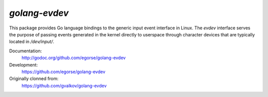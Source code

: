*golang-evdev*
--------------

This package provides Go language bindings to the generic input event
interface in Linux. The *evdev* interface serves the purpose of
passing events generated in the kernel directly to userspace through
character devices that are typically located in `/dev/input/`.

Documentation:
    http://godoc.org/github.com/egorse/golang-evdev

Development:
    https://github.com/egorse/golang-evdev

Originally clonned from:
    https://github.com/gvalkov/golang-evdev
